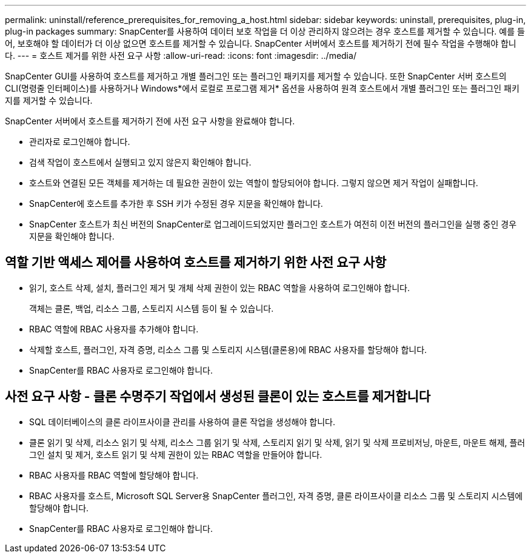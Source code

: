 ---
permalink: uninstall/reference_prerequisites_for_removing_a_host.html 
sidebar: sidebar 
keywords: uninstall, prerequisites, plug-in, plug-in packages 
summary: SnapCenter를 사용하여 데이터 보호 작업을 더 이상 관리하지 않으려는 경우 호스트를 제거할 수 있습니다. 예를 들어, 보호해야 할 데이터가 더 이상 없으면 호스트를 제거할 수 있습니다. SnapCenter 서버에서 호스트를 제거하기 전에 필수 작업을 수행해야 합니다. 
---
= 호스트 제거를 위한 사전 요구 사항
:allow-uri-read: 
:icons: font
:imagesdir: ../media/


[role="lead"]
SnapCenter GUI를 사용하여 호스트를 제거하고 개별 플러그인 또는 플러그인 패키지를 제거할 수 있습니다. 또한 SnapCenter 서버 호스트의 CLI(명령줄 인터페이스)를 사용하거나 Windows*에서 로컬로 프로그램 제거* 옵션을 사용하여 원격 호스트에서 개별 플러그인 또는 플러그인 패키지를 제거할 수 있습니다.

SnapCenter 서버에서 호스트를 제거하기 전에 사전 요구 사항을 완료해야 합니다.

* 관리자로 로그인해야 합니다.
* 검색 작업이 호스트에서 실행되고 있지 않은지 확인해야 합니다.
* 호스트와 연결된 모든 객체를 제거하는 데 필요한 권한이 있는 역할이 할당되어야 합니다. 그렇지 않으면 제거 작업이 실패합니다.
* SnapCenter에 호스트를 추가한 후 SSH 키가 수정된 경우 지문을 확인해야 합니다.
* SnapCenter 호스트가 최신 버전의 SnapCenter로 업그레이드되었지만 플러그인 호스트가 여전히 이전 버전의 플러그인을 실행 중인 경우 지문을 확인해야 합니다.




== 역할 기반 액세스 제어를 사용하여 호스트를 제거하기 위한 사전 요구 사항

* 읽기, 호스트 삭제, 설치, 플러그인 제거 및 개체 삭제 권한이 있는 RBAC 역할을 사용하여 로그인해야 합니다.
+
객체는 클론, 백업, 리소스 그룹, 스토리지 시스템 등이 될 수 있습니다.

* RBAC 역할에 RBAC 사용자를 추가해야 합니다.
* 삭제할 호스트, 플러그인, 자격 증명, 리소스 그룹 및 스토리지 시스템(클론용)에 RBAC 사용자를 할당해야 합니다.
* SnapCenter를 RBAC 사용자로 로그인해야 합니다.




== 사전 요구 사항 - 클론 수명주기 작업에서 생성된 클론이 있는 호스트를 제거합니다

* SQL 데이터베이스의 클론 라이프사이클 관리를 사용하여 클론 작업을 생성해야 합니다.
* 클론 읽기 및 삭제, 리소스 읽기 및 삭제, 리소스 그룹 읽기 및 삭제, 스토리지 읽기 및 삭제, 읽기 및 삭제 프로비저닝, 마운트, 마운트 해제, 플러그인 설치 및 제거, 호스트 읽기 및 삭제 권한이 있는 RBAC 역할을 만들어야 합니다.
* RBAC 사용자를 RBAC 역할에 할당해야 합니다.
* RBAC 사용자를 호스트, Microsoft SQL Server용 SnapCenter 플러그인, 자격 증명, 클론 라이프사이클 리소스 그룹 및 스토리지 시스템에 할당해야 합니다.
* SnapCenter를 RBAC 사용자로 로그인해야 합니다.

